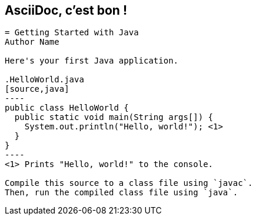 // TODO add happy Allen here?
[#asciidoc-sample]
== AsciiDoc, c'est bon !

[source,subs=-callouts]
....
= Getting Started with Java
Author Name

Here's your first Java application.

.HelloWorld.java
[source,java]
----
public class HelloWorld {
  public static void main(String args[]) {
    System.out.println("Hello, world!"); <1>
  }
}
----
<1> Prints "Hello, world!" to the console.

Compile this source to a class file using `javac`.
Then, run the compiled class file using `java`.
....
